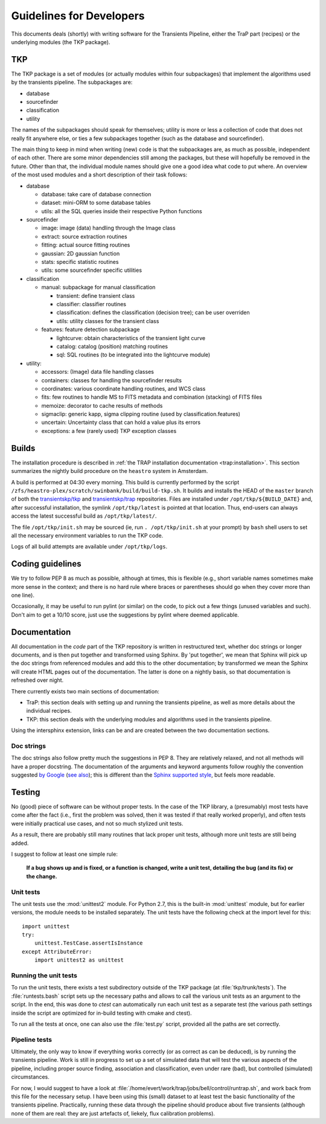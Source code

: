 .. _developing:

+++++++++++++++++++++++++
Guidelines for Developers
+++++++++++++++++++++++++

This documents deals (shortly) with writing software for the
Transients Pipeline, either the TraP part (recipes) or the underlying
modules (the TKP package).


TKP
===

The TKP package is a set of modules (or actually modules within four
subpackages) that implement the algorithms used by the transients
pipeline. The subpackages are:

- database

- sourcefinder

- classification

- utility

The names of the subpackages should speak for themselves; utility is
more or less a collection of code that does not really fit anywhere
else, or ties a few subpackages together (such as the database and
sourcefinder).

The main thing to keep in mind when writing (new) code is that the
subpackages are, as much as possible, independent of each other. There
are some minor dependencies still among the packages, but these will
hopefully be removed in the future. Other than that, the individual
module names should give one a good idea what code to put where. An
overview of the most used modules and a short description of their
task follows:

- database

  - database: take care of database connection

  - dataset: mini-ORM to some database tables

  - utils: all the SQL queries inside their respective Python functions

- sourcefinder

  - image: image (data) handling through the Image class

  - extract: source extraction routines

  - fitting: actual source fitting routines

  - gaussian: 2D gaussian function 

  - stats: specific statistic routines

  - utils: some sourcefinder specific utilities

- classification

  - manual: subpackage for manual classification

    - transient: define transient class

    - classifier: classifier routines

    - classification: defines the classification (decision tree); can be user overriden

    - utils: utility classes for the transient class

  - features: feature detection subpackage

    - lightcurve: obtain characteristics of the transient light curve

    - catalog: catalog (position) matching routines

    - sql: SQL routines (to be integrated into the lightcurve module)

- utility:

  - accessors: (Image) data file handling classes

  - containers: classes for handling the sourcefinder results

  - coordinates: various coordinate handling routines, and WCS class

  - fits: few routines to handle MS to FITS metadata and combination (stacking) of FITS files

  - memoize: decorator to cache results of methods

  - sigmaclip: generic kapp, sigma clipping routine (used by classification.features)

  - uncertain: Uncertainty class that can hold a value plus its errors

  - exceptions: a few (rarely used) TKP exception classes


Builds
======

The installation procedure is described in :ref:`the TRAP installation
documentation <trap:installation>`. This section summarizes the nightly build
procedure on the ``heastro`` system in Amsterdam.

A build is performed at 04:30 every morning. This build is currently performed
by the script ``/zfs/heastro-plex/scratch/swinbank/build/build-tkp.sh``. It
builds and installs the HEAD of the ``master`` branch of both the
`transientskp/tkp <https://github.com/transientskp/tkp/>`_ and
`transientskp/trap <https://github.com/transientskp/trap>`_ repositories.
Files are installed under ``/opt/tkp/${BUILD_DATE}`` and, after successful
installation, the symlink ``/opt/tkp/latest`` is pointed at that location.
Thus, end-users can always access the latest successful build as
``/opt/tkp/latest/``.

The file ``/opt/tkp/init.sh`` may be sourced (ie, run ``. /opt/tkp/init.sh``
at your prompt) by ``bash`` shell users to set all the necessary environment
variables to run the TKP code.

Logs of all build attempts are available under ``/opt/tkp/logs``.

Coding guidelines
=================

We try to follow PEP 8 as much as possible, although at times, this is
flexible (e.g., short variable names sometimes make more sense in the
context; and there is no hard rule where braces or parentheses should
go when they cover more than one line).

Occasionally, it may be useful to run pylint (or similar) on the code,
to pick out a few things (unused variables and such). Don't aim to get
a 10/10 score, just use the suggestions by pylint where deemed
applicable.



Documentation
=============

All documentation in the `code` part of the TKP repository is written
in restructured text, whether doc strings or longer documents, and is
then put together and transformed using Sphinx. By 'put together', we
mean that Sphinx will pick up the doc strings from referenced modules
and add this to the other documentation; by transformed we mean the
Sphinx will create HTML pages out of the documentation. The latter is
done on a nightly basis, so that documentation is refreshed over
night.

There currently exists two main sections of documentation:

- TraP: this section deals with setting up and running the transients
  pipeline, as well as more details about the individual recipes.

- TKP: this section deals with the underlying modules and algorithms
  used in the transients pipeline.

Using the intersphinx extension, links can be and are created between
the two documentation sections.

Doc strings
-----------

The doc strings also follow pretty much the suggestions in PEP 8. They
are relatively relaxed, and not all methods will have a proper
docstring. The documentation of the arguments and keyword arguments
follow roughly the convention suggested `by Google
<http://google-styleguide.googlecode.com/svn/trunk/pyguide.html?showone=Comments#Comments>`_
(`see also
<http://packages.python.org/an_example_pypi_project/sphinx.html#function-definitions>`_);
this is different than the `Sphinx supported style
<http://sphinx.pocoo.org/markup/desc.html#info-field-lists>`_, but
feels more readable.




Testing
=======

No (good) piece of software can be without proper tests. In the case
of the TKP library, a (presumably) most tests have come after the fact
(i.e., first the problem was solved, then it was tested if that really
worked properly), and often tests were initially practical use cases,
and not so much stylized unit tests.

As a result, there are probably still many routines that lack proper
unit tests, although more unit tests are still being added.

I suggest to follow at least one simple rule:

.. pull-quote::

   **If a bug shows up and is fixed, or a function is changed, write a
   unit test, detailing the bug (and its fix) or the change.**


Unit tests
----------

The unit tests use the :mod:`unittest2` module. For Python 2.7, this
is the built-in :mod:`unittest` module, but for earlier versions, the
module needs to be installed separately. The unit tests have the
following check at the import level for this::

    import unittest
    try:
        unittest.TestCase.assertIsInstance
    except AttributeError:
        import unittest2 as unittest

Running the unit tests
----------------------

To run the unit tests, there exists a test subdirectory outside of the
TKP package (at :file:`tkp/trunk/tests`). The :file:`runtests.bash`
script sets up the necessary paths and allows to call the various unit
tests as an argument to the script. In the end, this was done to
`ctest` can automatically run each unit test as a separate test (the
various path settings inside the script are optimized for in-build
testing with cmake and ctest).

To run all the tests at once, one can also use the :file:`test.py`
script, provided all the paths are set correctly.


Pipeline tests
--------------

Ultimately, the only way to know if everything works correctly (or as
correct as can be deduced), is by running the transients
pipeline. Work is still in progress to set up a set of simulated data
that will test the various aspects of the pipeline, including proper
source finding, association and classification, even under rare (bad),
but controlled (simulated) circumstances.

For now, I would suggest to have a look at
:file:`/home/evert/work/trap/jobs/bell/control/runtrap.sh`, and work
back from this file for the necessary setup. I have been using this
(small) dataset to at least test the basic functionality of the
transients pipeline. Practically, running these data through the
pipeline should produce about five transients (although none of them
are real: they are just artefacts of, liekely, flux calibration
problems).


